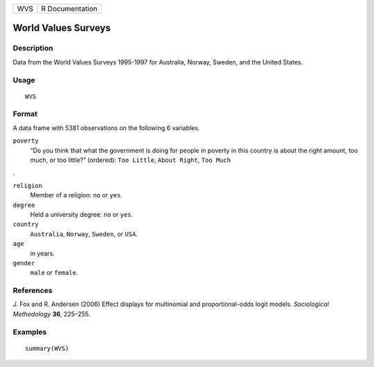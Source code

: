 +-----+-----------------+
| WVS | R Documentation |
+-----+-----------------+

World Values Surveys
--------------------

Description
~~~~~~~~~~~

Data from the World Values Surveys 1995-1997 for Australia, Norway,
Sweden, and the United States.

Usage
~~~~~

::

    WVS

Format
~~~~~~

A data frame with 5381 observations on the following 6 variables.

``poverty``
    “Do you think that what the government is doing for people in
    poverty in this country is about the right amount, too much, or too
    little?” (ordered): ``Too Little``, ``About Right``, ``Too Much``

.

``religion``
    Member of a religion: ``no`` or ``yes``.

``degree``
    Held a university degree: ``no`` or ``yes``.

``country``
    ``Australia``, ``Norway``, ``Sweden``, or ``USA``.

``age``
    in years.

``gender``
    ``male`` or ``female``.

References
~~~~~~~~~~

J. Fox and R. Andersen (2006) Effect displays for multinomial and
proportional-odds logit models. *Sociological Methodology* **36**,
225–255.

Examples
~~~~~~~~

::

    summary(WVS)
